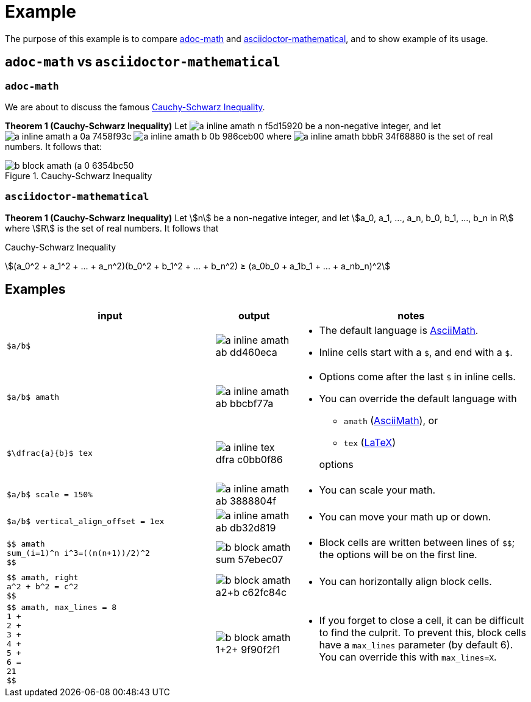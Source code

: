 // Header
# Example
:pdf-page-size: 9in x 17.5in
:pdf-theme: pdf-theme.yml
:stem:

// Links
:adoc-math: https://github.com/hacker-dom/adoc-math[adoc-math]
:adoctor-math: https://github.com/asciidoctor/asciidoctor-mathematical[asciidoctor-mathematical]
:amath: http://asciimath.org[AsciiMath]
:latex: https://www.latex-project.org[LaTeX]

The purpose of this example is to compare {adoc-math} and {adoctor-math}, and to show example of its usage.


## `adoc-math` vs `asciidoctor-mathematical`

### `adoc-math`

We are about to discuss the famous <<cauchy-schwarz-ineq>>.

*Theorem {counter:counter-thms} (Cauchy-Schwarz Inequality)* Let
// $n$ vertical_align_offset = -0.4ex
image:imgs/adoc-math/a_inline_amath_n_f5d15920.svg[]
be a non-negative integer, and let
// $a_0, a_1, ..., a_n,$ vertical_align_offset = -0.7ex
image:imgs/adoc-math/a_inline_amath_a_0a_7458f93c.svg[]
// $b_0, b_1, ..., b_n in bbb "R"$ 
image:imgs/adoc-math/a_inline_amath_b_0b_986ceb00.svg[]
where
// $bbb "R"$
image:imgs/adoc-math/a_inline_amath_bbbR_34f68880.svg[]
is the set of real numbers. It follows that:

[#cauchy-schwarz-ineq]
.Cauchy-Schwarz Inequality
// $$
// (a_0^2 + a_1^2 + ... + a_n^2)(b_0^2 + b_1^2 + ... + b_n^2) ≥ (a_0b_0 + a_1b_1 + ... + a_nb_n)^2
// $$
image::imgs/adoc-math/b_block_amath_(a_0_6354bc50.svg[align=center]

### `asciidoctor-mathematical`

*Theorem {counter:counter-thms-2} (Cauchy-Schwarz Inequality)* Let stem:[n] be a non-negative integer, and let stem:[a_0, a_1, ..., a_n, b_0, b_1, ..., b_n in R] where stem:[R] is the set of real numbers. It follows that

[#cauchy-schwarz-ineq-2]
.Cauchy-Schwarz Inequality
stem:[(a_0^2 + a_1^2 + ... + a_n^2)(b_0^2 + b_1^2 + ... + b_n^2) ≥ (a_0b_0 + a_1b_1 + ... + a_nb_n)^2]

## Examples

// ^ aligns text to center horizontally (left-2-right),
// .^ aligns text to center vertically (top-2-bottom)
// No that when a cell cotnains AsciiDoc style (which allows)
// block elements inside, horizontal alignment is ignored
// Ref: https://docs.asciidoctor.org/asciidoc/latest/tables/format-cell-content/#cell-styles-and-their-operators
:space:     
[cols="  ^.^40,  ^.^15,  .^45  ",stripes=even]
|===
| input | output | notes

// Row
a|
// {empty} is placeholder so that the content isn't parsed and replaced by adoc math 🙂
// Ref: https://docs.asciidoctor.org/asciidoc/latest/attributes/character-replacement-ref/
// We need `subs="+attributes"` so it doesn't get rendered. 🙁
// Ref: https://docs.asciidoctor.org/asciidoc/latest/pass/pass-macro/#nesting-blocks-and-passthroughs
[subs="+attributes"]
----
{empty}$a/b$
----
a|
[.text-center]
// $a/b$
image:imgs/adoc-math/a_inline_amath_ab_dd460eca.svg[]
a| 
* The default language is {amath}.
* Inline cells start with a `$`, and end with a `$`.

// Row
a|
[subs="+attributes"]
----
{empty}$a/b$ amath
----
a|
[.text-center]
// $a/b$ amath
image:imgs/adoc-math/a_inline_amath_ab_bbcbf77a.svg[]
.2+a|
* Options come after the last `$` in inline cells.
* You can override the default language with
** `amath` ({amath}), or
** `tex` ({latex})
// This empty line is significant, it moves the paragraph to its *first* ancestor
// Ref: https://docs.asciidoctor.org/asciidoc/latest/lists/continuation/#ancestor-list-continuation

+ 
options

// Row
a|
[subs="+attributes"]
----
{empty}$\dfrac{a}{b}$ tex
----
a|
[.text-center]
// $\dfrac{a}{b}$ tex
image:imgs/adoc-math/a_inline_tex_dfra_c0bb0f86.svg[]

// Row
a|
[subs="+attributes"]
----
{empty}$a/b$ scale = 150%
----
a|
[.text-center]
// $a/b$ scale = 150%
image:imgs/adoc-math/a_inline_amath_ab_3888804f.svg[]
a|
* You can scale your math.

// Row
a|
[subs="+attributes"]
----
{empty}$a/b$ vertical_align_offset = 1ex
----
a|
[.text-center]
// $a/b$ vertical_align_offset = 1ex
image:imgs/adoc-math/a_inline_amath_ab_db32d819.svg[]
a|
* You can move your math up or down.

// Row
a|
[subs="+attributes"]
----
{empty}$$ amath
sum_(i=1)^n i^3=((n(n+1))/2)^2
{empty}$$
----
a|
// $$ amath
// sum_(i=1)^n i^3=((n(n+1))/2)^2
// $$
image::imgs/adoc-math/b_block_amath_sum__57ebec07.svg[align=center]
a|
* Block cells are written between lines of `$$`; the options will be on the first line.

// Row
a| 
[subs="+attributes"]
----
{empty}$$ amath, right
a^2 + b^2 = c^2
{empty}$$
----
a|
// $$ amath, right
// a^2 + b^2 = c^2
// $$
image::imgs/adoc-math/b_block_amath_a2+b_c62fc84c.svg[align=right]
a|
* You can horizontally align block cells.

// Row
a|
[subs="+attributes"]
----
{empty}$$ amath, max_lines = 8
1 +
2 +
3 +
4 +
5 +
6 =
21
{empty}$$
----
a|
// $$ amath, max_lines = 8
// 1 +
// 2 +
// 3 +
// 4 +
// 5 +
// 6 =
// 21
// $$
image::imgs/adoc-math/b_block_amath_1+2+_9f90f2f1.svg[align=center]
a|
* If you forget to close a cell, it can be difficult to find the culprit. To prevent this, block cells have a `max_lines` parameter (by default 6). You can override this with `max_lines=X`.
|===
